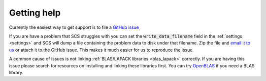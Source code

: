 .. _help:

Getting help
===============

Currently the easiest way to get support is to file a `GitHub issue <https://github.com/cvxgrp/scs/issues>`_

If you are have a problem that SCS struggles with you can set the
:code:`write_data_filename` field in the :ref:`settings <settings>` and SCS will
dump a file containing the problem data to disk under that filename. Zip the
file and `email it to us <mailto:bodonoghue85@gmail.com>`_ or attach it to the
GitHub issue. This makes it much easier for us to reproduce the issue.

A common cause of issues is not linking :ref:`BLAS/LAPACK libraries <blas_lapack>`
correctly. If you are having this issue please search for resources on
installing and linking these libraries first. You can try `OpenBLAS <https://www.openblas.net/>`_
if you need a BLAS library.

